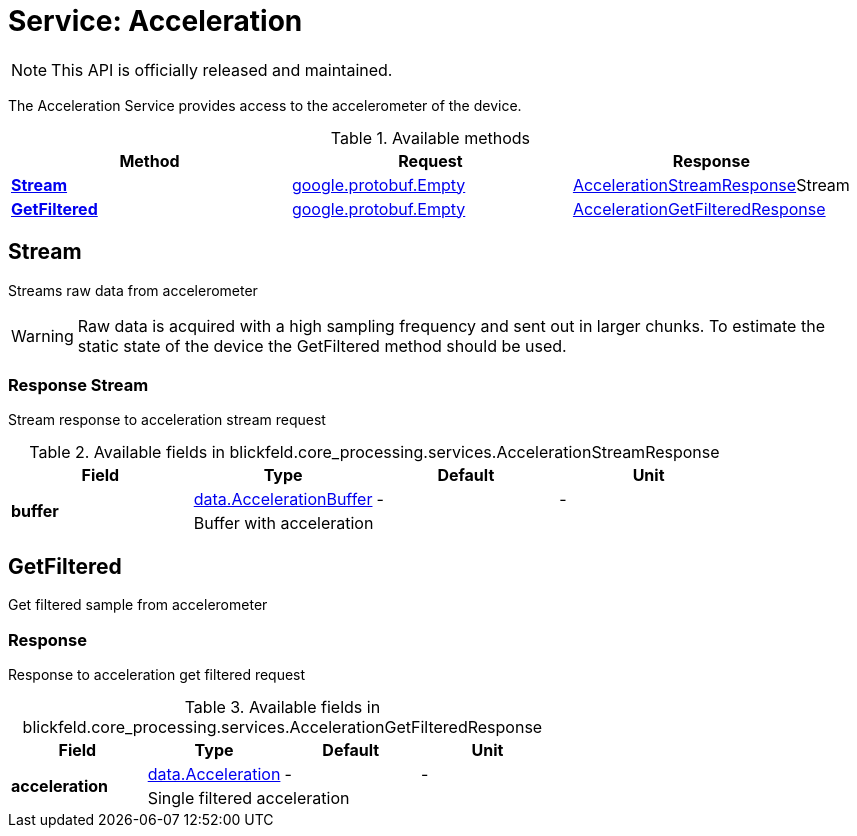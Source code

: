 = Service: Acceleration

NOTE: This API is officially released and maintained.

The Acceleration Service provides access to the accelerometer of the device.

.Available methods
|===
| Method | Request | Response

| *xref:#Stream[]* | https://protobuf.dev/reference/protobuf/google.protobuf/#empty[google.protobuf.Empty]| xref:blickfeld/core_processing/services/acceleration.adoc#_blickfeld_core_processing_services_AccelerationStreamResponse[AccelerationStreamResponse]Stream 
| *xref:#GetFiltered[]* | https://protobuf.dev/reference/protobuf/google.protobuf/#empty[google.protobuf.Empty]| xref:blickfeld/core_processing/services/acceleration.adoc#_blickfeld_core_processing_services_AccelerationGetFilteredResponse[AccelerationGetFilteredResponse]
|===
[#Stream]
== Stream

Streams raw data from accelerometer 
 
[WARNING] 
Raw data is acquired with a high sampling frequency and sent out in larger chunks. 
To estimate the static state of the device the GetFiltered method should be used.

[#_blickfeld_core_processing_services_AccelerationStreamResponse]
=== Response Stream

Stream response to acceleration stream request

.Available fields in blickfeld.core_processing.services.AccelerationStreamResponse
|===
| Field | Type | Default | Unit

.2+| *buffer* | xref:blickfeld/core_processing/data/acceleration_buffer.adoc[data.AccelerationBuffer] | - | - 
3+| Buffer with acceleration

|===

[#GetFiltered]
== GetFiltered

Get filtered sample from accelerometer

[#_blickfeld_core_processing_services_AccelerationGetFilteredResponse]
=== Response

Response to acceleration get filtered request

.Available fields in blickfeld.core_processing.services.AccelerationGetFilteredResponse
|===
| Field | Type | Default | Unit

.2+| *acceleration* | xref:blickfeld/core_processing/data/acceleration.adoc[data.Acceleration] | - | - 
3+| Single filtered acceleration

|===

